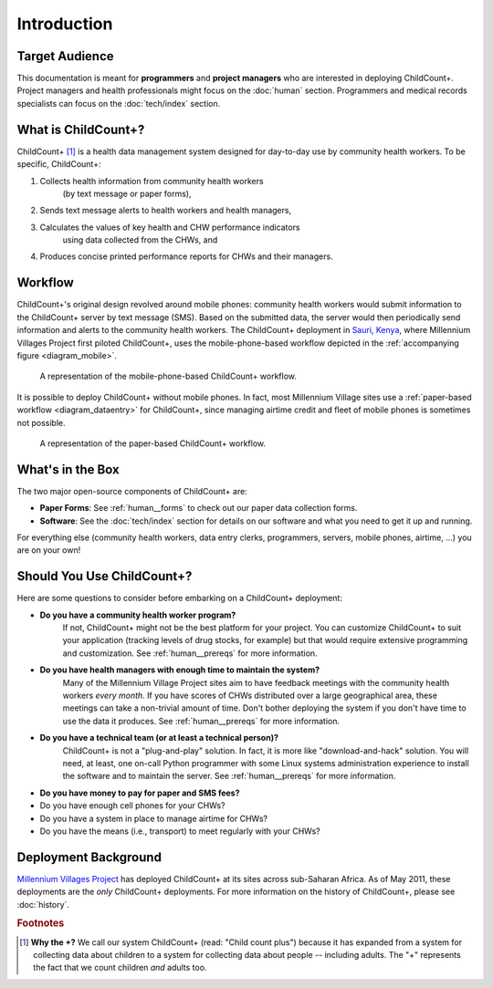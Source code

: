 
Introduction
============

Target Audience
---------------

This documentation is meant for **programmers** and **project managers**
who are interested in deploying ChildCount+.
Project managers and health professionals might focus on 
the :doc:`human` section.
Programmers and medical records specialists can focus on
the :doc:`tech/index` section.


What is ChildCount+?
--------------------

ChildCount+ [#f1]_ is a health data management
system designed for day-to-day use by community health workers.
To be specific, ChildCount+:

#. Collects health information from community health workers 
    (by text message or paper forms),

#. Sends text message alerts to health workers and health managers,

#. Calculates the values of key health and CHW performance indicators
    using data collected from the CHWs, and

#. Produces concise printed performance reports for CHWs and their managers.



Workflow
--------

ChildCount+'s original design revolved around mobile phones: 
community health workers would submit information to the ChildCount+
server by text message (SMS).
Based on the submitted data, the server would then periodically
send information and alerts to the community health workers.
The ChildCount+ deployment in `Sauri, Kenya <http://millenniumvillages.org/the-villages/sauri-kenya/>`_,
where Millennium Villages Project first piloted ChildCount+, uses
the mobile-phone-based workflow depicted in the 
:ref:`accompanying figure <diagram_mobile>`.



.. _diagram_mobile:

.. figure:: images/intro/diagram_mobile.png
    :scale: 60%
    :alt: ChildCount+ mobile data flow diagram.

    A representation of the mobile-phone-based ChildCount+ workflow.


It is possible to deploy ChildCount+ without mobile phones.
In fact, most Millennium Village sites use a 
:ref:`paper-based workflow <diagram_dataentry>`
for ChildCount+, since managing airtime credit and fleet of mobile phones
is sometimes not possible.


.. _diagram_dataentry:

.. figure:: images/intro/diagram_dataentry.png
    :scale: 60%
    :alt: ChildCount+ paper-based data flow diagram.

    A representation of the paper-based ChildCount+ workflow.


What's in the Box 
-----------------

The two major open-source components of ChildCount+ are:

* **Paper Forms**: See :ref:`human__forms` to check out
  our paper data collection forms.

* **Software**: See the :doc:`tech/index` section for details
  on our software and what you need to get it up and running.

For everything else (community health workers, data entry clerks,
programmers, servers, mobile phones, airtime, ...) you are on
your own!


Should You Use ChildCount+?
---------------------------

Here are some questions to consider before embarking on a ChildCount+
deployment:

* **Do you have a community health worker program?**
    If not, ChildCount+ might not be the best platform for your project.
    You can customize ChildCount+ to suit your application (tracking
    levels of drug stocks, for example) but that would require extensive
    programming and customization.
    See :ref:`human__prereqs` for more information.

* **Do you have health managers with enough time to maintain the system?**
    Many of the Millennium Village Project sites aim to have feedback
    meetings with the community health workers *every month*.
    If you have scores of CHWs distributed over a large geographical
    area, these meetings can take a non-trivial amount of time.
    Don't bother deploying the system if you don't have time to use
    the data it produces.
    See :ref:`human__prereqs` for more information.
    
* **Do you have a technical team (or at least a technical person)?**
    ChildCount+ is not a "plug-and-play" solution.
    In fact, it is more like "download-and-hack" solution.
    You will need, at least, 
    one on-call Python programmer with some Linux systems
    administration experience to install the software 
    and to maintain the server.
    See :ref:`human__prereqs` for more information.

* **Do you have money to pay for paper and SMS fees?**
    

* Do you have enough cell phones for your CHWs?

* Do you have a system in place to manage airtime for CHWs?

* Do you have the means (i.e., transport) to meet regularly with your CHWs?


Deployment Background
---------------------

`Millennium Villages Project <http://www.millenniumvillages.org/>`_
has deployed ChildCount+ at its sites across sub-Saharan Africa.
As of May 2011, these deployments are the *only* ChildCount+
deployments.
For more information on the history of ChildCount+, please see
:doc:`history`.



.. rubric:: Footnotes

.. [#f1] **Why the +?** We call our system ChildCount+ 
    (read: "Child count plus") because it has expanded from
    a system for collecting data about children to a system
    for collecting data about people -- including adults.
    The "+" represents the fact that we count children *and*
    adults too.


